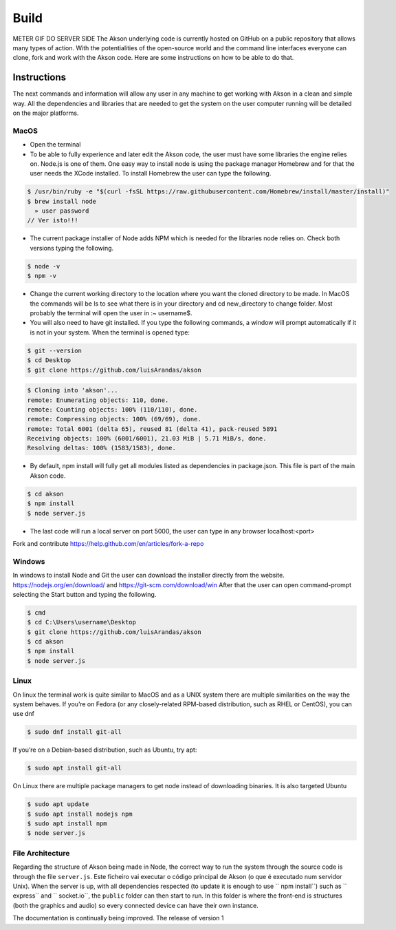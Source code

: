 Build
============
METER GIF DO SERVER SIDE
The Akson underlying code is currently hosted on GitHub on a public repository that allows many types of action. With the potentialities of the open-source world
and the command line interfaces everyone can clone, fork and work with the Akson code. Here are some instructions on how to be able to do that.

Instructions
-------------------------------

The next commands and information will allow any user in any machine to get working with Akson in a clean and simple way. All the dependencies and libraries that are needed to get the system on the user computer running will be detailed on the major platforms.


MacOS
~~~~~~~~~~~~~~~~~~~~~~~~~~~~~~

* Open the terminal

* To be able to fully experience and later edit the Akson code, the user must have some libraries the engine relies on. Node.js is one of them. One easy way to install node is using the package manager Homebrew and for that the user needs the XCode installed. To install Homebrew the user can type the following.

.. code::

      $ /usr/bin/ruby -e "$(curl -fsSL https://raw.githubusercontent.com/Homebrew/install/master/install)"
      $ brew install node
        » user password
      // Ver isto!!!

* The current package installer of Node adds NPM which is needed for the libraries node relies on. Check both versions typing the following.


.. code::

      $ node -v
      $ npm -v




* Change the current working directory to the location where you want the cloned directory to be made. In MacOS the commands will be ls to see what there is in your directory and cd new_directory to change folder. Most probably the terminal will open the user in :~ username$.

* You will also need to have git installed. If you type the following commands, a window will prompt automatically if it is not in your system. When the terminal is opened type:

.. code::

      $ git --version
      $ cd Desktop
      $ git clone https://github.com/luisArandas/akson



.. code::

      $ Cloning into 'akson'...
      remote: Enumerating objects: 110, done.
      remote: Counting objects: 100% (110/110), done.
      remote: Compressing objects: 100% (69/69), done.
      remote: Total 6001 (delta 65), reused 81 (delta 41), pack-reused 5891
      Receiving objects: 100% (6001/6001), 21.03 MiB | 5.71 MiB/s, done.
      Resolving deltas: 100% (1583/1583), done.

* By default, npm install will fully get all modules listed as dependencies in package.json. This file is part of the main Akson code.

.. code::

      $ cd akson
      $ npm install
      $ node server.js

* The last code will run a local server on port 5000, the user can type in any browser localhost:<port>


Fork and contribute
https://help.github.com/en/articles/fork-a-repo

Windows
~~~~~~~~~~~~~~~~~~~~~~

In windows to install Node and Git the user can download the installer directly from the website. https://nodejs.org/en/download/ and https://git-scm.com/download/win After that the user can open command-prompt selecting the Start button and typing the following.

.. code::

    $ cmd
    $ cd C:\Users\username\Desktop
    $ git clone https://github.com/luisArandas/akson
    $ cd akson
    $ npm install
    $ node server.js


Linux
~~~~~~~~~~~~~~~~~~~~~~

On linux the terminal work is quite similar to MacOS and as a UNIX system there are multiple similarities on the way the system behaves. If you’re on Fedora (or any closely-related RPM-based distribution, such as RHEL or CentOS), you can use dnf

.. code::

    $ sudo dnf install git-all

If you’re on a Debian-based distribution, such as Ubuntu, try apt:

.. code::

    $ sudo apt install git-all

On Linux there are multiple package managers to get node instead of downloading binaries. It is also targeted Ubuntu

.. code::

    $ sudo apt update
    $ sudo apt install nodejs npm
    $ sudo apt install npm
    $ node server.js

File Architecture
~~~~~~~~~~~~~~~~~~~~~~~~~~~~~~

Regarding the structure of Akson being made in Node, the correct way to run the system through the source code is through the file ``server.js``.
Este ficheiro vai executar o código principal de Akson (o que é executado num servidor Unix). When the server is up, with all dependencies respected (to update it is enough to use `` npm install``) such as `` express`` and `` socket.io``, the ``public``
folder can then start to run. In this folder is where the front-end is structures (both the graphics and audio) so every connected device can have their own instance.

The documentation is continually being improved. The release of version 1
